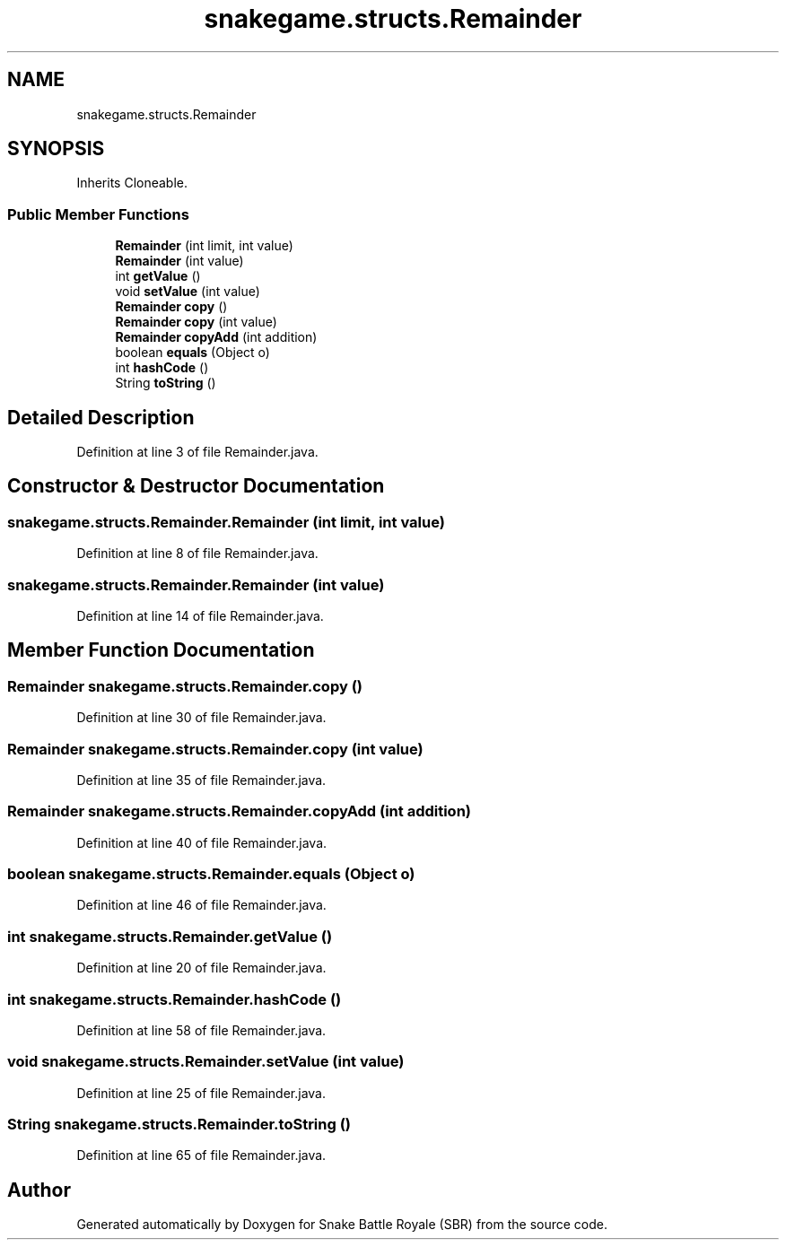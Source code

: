 .TH "snakegame.structs.Remainder" 3 "Wed Nov 14 2018" "Version 1.0" "Snake Battle Royale (SBR)" \" -*- nroff -*-
.ad l
.nh
.SH NAME
snakegame.structs.Remainder
.SH SYNOPSIS
.br
.PP
.PP
Inherits Cloneable\&.
.SS "Public Member Functions"

.in +1c
.ti -1c
.RI "\fBRemainder\fP (int limit, int value)"
.br
.ti -1c
.RI "\fBRemainder\fP (int value)"
.br
.ti -1c
.RI "int \fBgetValue\fP ()"
.br
.ti -1c
.RI "void \fBsetValue\fP (int value)"
.br
.ti -1c
.RI "\fBRemainder\fP \fBcopy\fP ()"
.br
.ti -1c
.RI "\fBRemainder\fP \fBcopy\fP (int value)"
.br
.ti -1c
.RI "\fBRemainder\fP \fBcopyAdd\fP (int addition)"
.br
.ti -1c
.RI "boolean \fBequals\fP (Object o)"
.br
.ti -1c
.RI "int \fBhashCode\fP ()"
.br
.ti -1c
.RI "String \fBtoString\fP ()"
.br
.in -1c
.SH "Detailed Description"
.PP 
Definition at line 3 of file Remainder\&.java\&.
.SH "Constructor & Destructor Documentation"
.PP 
.SS "snakegame\&.structs\&.Remainder\&.Remainder (int limit, int value)"

.PP
Definition at line 8 of file Remainder\&.java\&.
.SS "snakegame\&.structs\&.Remainder\&.Remainder (int value)"

.PP
Definition at line 14 of file Remainder\&.java\&.
.SH "Member Function Documentation"
.PP 
.SS "\fBRemainder\fP snakegame\&.structs\&.Remainder\&.copy ()"

.PP
Definition at line 30 of file Remainder\&.java\&.
.SS "\fBRemainder\fP snakegame\&.structs\&.Remainder\&.copy (int value)"

.PP
Definition at line 35 of file Remainder\&.java\&.
.SS "\fBRemainder\fP snakegame\&.structs\&.Remainder\&.copyAdd (int addition)"

.PP
Definition at line 40 of file Remainder\&.java\&.
.SS "boolean snakegame\&.structs\&.Remainder\&.equals (Object o)"

.PP
Definition at line 46 of file Remainder\&.java\&.
.SS "int snakegame\&.structs\&.Remainder\&.getValue ()"

.PP
Definition at line 20 of file Remainder\&.java\&.
.SS "int snakegame\&.structs\&.Remainder\&.hashCode ()"

.PP
Definition at line 58 of file Remainder\&.java\&.
.SS "void snakegame\&.structs\&.Remainder\&.setValue (int value)"

.PP
Definition at line 25 of file Remainder\&.java\&.
.SS "String snakegame\&.structs\&.Remainder\&.toString ()"

.PP
Definition at line 65 of file Remainder\&.java\&.

.SH "Author"
.PP 
Generated automatically by Doxygen for Snake Battle Royale (SBR) from the source code\&.
